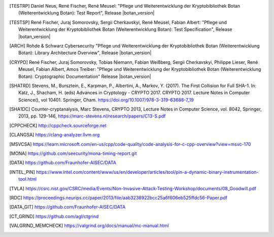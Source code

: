 .. only:: not latex

   Bibliography
   ============

.. [TESTRP]
   Daniel Neus, René Fischer, René Meusel:
   "Pflege und Weiterentwicklung der Kryptobibliothek Botan (Weiterentwicklung Botan): Test Report",
   Release |botan_version|

.. [TESTSP]
   René Fischer, Juraj Somorovsky, Sergii Cherkavskyi, René Meusel, Fabian Albert:
   "Pflege und Weiterentwicklung der Kryptobibliothek Botan (Weiterentwicklung Botan): Test Specification",
   Release |botan_version|

.. [ARCH]
   Rohde & Schwarz Cybersecurity
   "Pflege und Weiterentwicklung der Kryptobibliothek Botan (Weiterentwicklung Botan): Library Architecture Overview",
   Release |botan_version|

.. [CRYPD]
   René Fischer, Juraj Somorovsky, Tobias Niemann, Fabian Weißberg, Sergii Cherkavskyi, Philippe Lieser, René Meusel, Fabian Albert, Amos Treiber:
   "Pflege und Weiterentwicklung der Kryptobibliothek Botan (Weiterentwicklung Botan): Cryptographic Documentation"
   Release |botan_version|

.. [SHATRD]
   Stevens, M., Bursztein, E., Karpman, P., Albertini, A., Markov, Y. (2017).
   The First Collision for Full SHA-1. In: Katz, J., Shacham, H. (eds) Advances
   in Cryptology - CRYPTO 2017. CRYPTO 2017. Lecture Notes in Computer
   Science(), vol 10401. Springer, Cham.
   https://doi.org/10.1007/978-3-319-63688-7_19

.. [SHA1DC]
   Counter-cryptanalysis, Marc Stevens, CRYPTO 2013, Lecture Notes in Computer
   Science, vol. 8042, Springer, 2013, pp. 129-146,
   https://marc-stevens.nl/research/papers/C13-S.pdf

.. [CPPCHECK]
   `http://cppcheck.sourceforge.net <http://cppcheck.sourceforge.net/>`_

.. [CLANGSA]
   `https://clang-analyzer.llvm.org <https://clang-analyzer.llvm.org/>`_

.. [MSVCSA]
   `https://learn.microsoft.com/en-us/cpp/code-quality/code-analysis-for-c-cpp-overview?view=msvc-170 <https://learn.microsoft.com/en-us/cpp/code-quality/code-analysis-for-c-cpp-overview?view=msvc-170>`_

.. [MONA]
   `https://github.com/seecurity/mona-timing-report.git <https://github.com/seecurity/mona-timing-report.git>`_

.. [DATA]
   `https://github.com/Fraunhofer-AISEC/DATA <https://github.com/Fraunhofer-AISEC/DATA>`_

.. [INTEL_PIN] https://www.intel.com/content/www/us/en/developer/articles/tool/pin-a-dynamic-binary-instrumentation-tool.html

.. [TVLA] https://csrc.nist.gov/CSRC/media/Events/Non-Invasive-Attack-Testing-Workshop/documents/08_Goodwill.pdf

.. [RDC] https://proceedings.neurips.cc/paper/2013/file/aab3238922bcc25a6f606eb525ffdc56-Paper.pdf

.. [DATA_GIT] https://github.com/Fraunhofer-AISEC/DATA

.. [CT_GRIND] https://github.com/agl/ctgrind

.. [VALGRIND_MEMCHECK] https://valgrind.org/docs/manual/mc-manual.html

